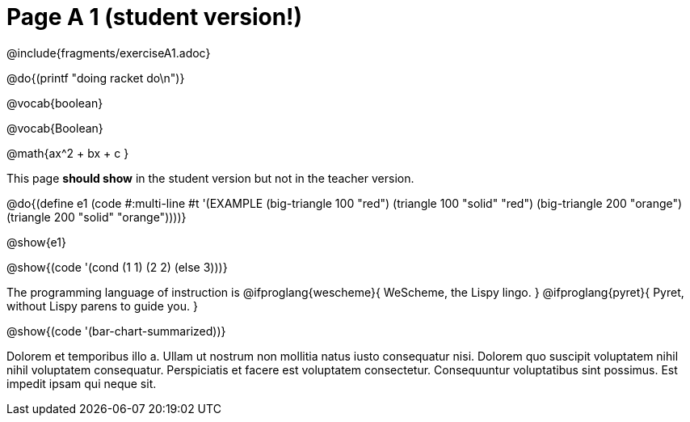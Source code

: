 = Page A 1 (student version!)

@include{fragments/exerciseA1.adoc}

@do{(printf "doing racket do\n")}

@vocab{boolean}

@vocab{Boolean}

@math{ax^2 + bx + c }

This page *should show* in the student version but not in the
teacher version.

@do{(define e1
(code #:multi-line #t
'(EXAMPLE (big-triangle 100 "red") (triangle 100 "solid" "red")
          (big-triangle 200 "orange") (triangle 200 "solid" "orange"))))}

@show{e1}

@show{(code '(cond (1 1) (2 2) (else 3)))}

The programming language of instruction is
@ifproglang{wescheme}{ WeScheme, the Lispy lingo. }
@ifproglang{pyret}{ Pyret, without Lispy parens to guide you. }

@show{(code '(bar-chart-summarized))}

Dolorem et temporibus illo a. Ullam ut nostrum non mollitia natus
iusto consequatur nisi. Dolorem quo suscipit voluptatem nihil
nihil voluptatem consequatur. Perspiciatis et facere est
voluptatem consectetur. Consequuntur voluptatibus sint possimus.
Est impedit ipsam qui neque sit.
